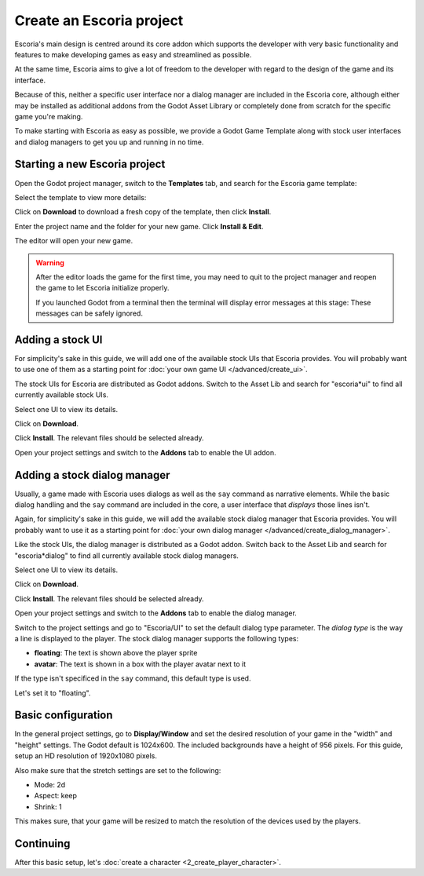 Create an Escoria project
=========================

Escoria's main design is centred around its core addon which supports the
developer with very basic functionality and features to make developing games
as easy and streamlined as possible.

At the same time, Escoria aims to give a lot of freedom to the developer with
regard to the design of the game and its interface.

Because of this, neither a specific user interface nor a dialog manager are
included in the Escoria core, although either may be installed as
additional addons from the Godot Asset Library or completely done from scratch
for the specific game you're making.

To make starting with Escoria as easy as possible, we provide a Godot Game
Template along with stock user interfaces and dialog managers to get you up and
running in no time.

Starting a new Escoria project
------------------------------

Open the Godot project manager, switch to the **Templates** tab, and search for
the Escoria game template:

.. image:: img/create_project_search_template.png
   :alt: Searching for Escoria in the template library

Select the template to view more details:

.. image:: img/create_project_template.png
   :alt: Details from the Escoria game template

Click on **Download** to download a fresh copy of the template, then click
**Install**.

.. image:: img/create_project_downloaded.png
   :alt: "Installing the gamte template"

Enter the project name and the folder for your new game.
Click **Install & Edit**.

.. image:: img/create_project_install.png
   :alt: Creating a new game from the template

The editor will open your new game.

.. warning::
    After the editor loads the game for the first time, you may need to
    quit to the project manager and reopen the game
    to let Escoria initialize properly.

    If you launched Godot from a terminal then the terminal will display
    error messages at this stage: These messages can be safely ignored.

Adding a stock UI
-----------------

For simplicity's sake in this guide, we will add one of the available stock
UIs that Escoria provides. You will probably want to
use one of them as a starting point for
:doc:`your own game UI </advanced/create_ui>`.

The stock UIs for Escoria are distributed as Godot addons. Switch to the
Asset Lib and search for "escoria*ui" to find all currently available stock
UIs.

.. image:: img/create_project_uis.png
   :alt: Available Escoria UIs

Select one UI to view its details.

.. image:: img/create_project_ui_details.png
   :alt: The details of the simplemouse ui addon.

Click on **Download**.

.. image:: img/create_project_ui_downloaded.png
   :alt: The UI addon was downloaded and is ready to install.

Click **Install**. The relevant files should be selected already.

.. image:: img/create_project_ui_install.png
   :alt: View of the files to install.

Open your project settings and switch to the **Addons** tab to enable the UI
addon.

.. image:: img/create_project_ui_enable.png
   :alt: A view of the project settings with the addons tab selected
         and a marker on the enable checkbox.


Adding a stock dialog manager
-----------------------------

Usually, a game made with Escoria uses dialogs as well as the ``say`` command
as narrative elements. While the basic dialog handling and the ``say`` command
are included in the core, a user interface that *displays* those lines isn't.

Again, for simplicity's sake in this guide, we will add the available stock
dialog manager that Escoria provides. You will probably want to use it as a
starting point for
:doc:`your own dialog manager </advanced/create_dialog_manager>`.

Like the stock UIs, the dialog manager is distributed as a Godot addon. Switch
back to the Asset Lib and search for "escoria*dialog" to find all currently
available stock dialog managers.

.. image:: img/create_project_dialogs.png
   :alt: Available Escoria UIs

Select one UI to view its details.

.. image:: img/create_project_dialogs_details.png
   :alt: The details of the simplemouse ui addon.

Click on **Download**.

.. image:: img/create_project_dialogs_downloaded.png
   :alt: The UI addon was downloaded and is ready to install.

Click **Install**. The relevant files should be selected already.

.. image:: img/create_project_dialogs_install.png
   :alt: View of the files to install.

Open your project settings and switch to the **Addons** tab to enable the
dialog manager.

.. image:: img/create_project_dialogs_enable.png
   :alt: A view of the project settings with the addons tab selected
         and a marker on the enable checkbox.

Switch to the project settings and go to "Escoria/UI" to set the default
dialog type parameter. The *dialog type* is the way a line is displayed to the
player. The stock dialog manager supports the following types:

* **floating**: The text is shown above the player sprite
* **avatar**: The text is shown in a box with the player avatar next to it

If the type isn't specificed in the ``say`` command, this default type is used.

Let's set it to "floating".

.. image:: img/create_project_dialogs_settings.png
   :alt: Set project settings with "Escoria/UI/Default Dialog Type" set to
         "floating"

Basic configuration
-------------------

In the general project settings, go to **Display/Window** and set the desired
resolution of your game in the "width" and "height" settings. The Godot
default is 1024x600. The included backgrounds have a height of 956 pixels. For
this guide, setup an HD resolution of 1920x1080 pixels.

.. image:: img/create_project_display_size.png
   :alt: The required width and height settings

Also make sure that the stretch settings are set to the following:

- Mode: 2d
- Aspect: keep
- Shrink: 1

This makes sure, that your game will be resized to match the resolution of the
devices used by the players.

.. image:: img/create_project_stretch.png
   :alt: Visual representation of the previously mentioned setting

Continuing
----------

After this basic setup, let's
:doc:`create a character <2_create_player_character>`.

